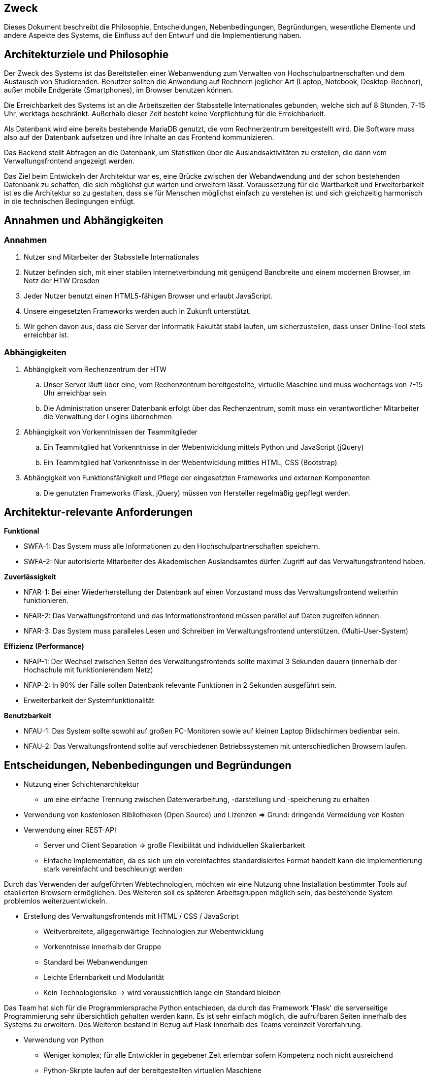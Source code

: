 
// Vorname Nachname <email@domain.org>; Vorname2 Nachname2 <email2@domain.org>; Vorname3 Nachname3 <email3@domain.org>
// {localdatetime}
// include::../_includes/default-attributes.inc.adoc[]
// Platzhalter für weitere Dokumenten-Attribute


== Zweck

Dieses Dokument beschreibt die Philosophie, Entscheidungen, Nebenbedingungen, Begründungen, wesentliche Elemente und andere Aspekte des Systems, die Einfluss auf den Entwurf und die Implementierung haben.

//Hinweise: Bearbeiten Sie immer die Abschnitte 2-6 dieser Vorlage. Nachfolgende Abschnitte sind empfohlen, aber optional und sollten je nach Umfang der künftigen Wartungsarbeiten, Fähigkeiten des Entwicklungsteams und Bedeutung anderer architektureller Belange.

//Anmerkung: Die Architektur legt wesentliche EINSCHRÄNKUNGEN für den Systementwurf fest und ist ein Schlüssel für die Erfüllung nicht-funktionaler Eigenschaften!


== Architekturziele und Philosophie

//Hinweise: Beschreiben Sie die Philosophie der Architektur, d.h. den zentralen Ansatz für ihre Architektur. 

//Formulieren Sie eine Reihe von Zielen, die die Architektur in ihrer Struktur und ihrem Verhalten erfüllen muss. 

// Identifizieren Sie kritische Fragen, die von der Architektur adressiert werden müssen, z.B. besondere Hardware-Abhängigkeiten, die vom Rest des Systems isoliert werden sollten oder Sicherstellung der Funktionsfähigkeit unter besonderen Bedingungen (z.B. Offline-Nutzung). Daraus resultierenen Vorschriften bezüglich der Performance. 

Der Zweck des Systems ist das Bereitstellen einer Webanwendung zum Verwalten von Hochschulpartnerschaften und dem Austausch von Studierenden. Benutzer sollten die Anwendung auf Rechnern jeglicher Art (Laptop, Notebook, Desktop-Rechner), außer mobile Endgeräte (Smartphones), im Browser benutzen können.

Die Erreichbarkeit des Systems ist an die Arbeitszeiten der Stabsstelle Internationales gebunden, welche sich auf 8 Stunden, 7-15 Uhr, werktags beschränkt. Außerhalb dieser Zeit besteht keine Verpflichtung für die Erreichbarkeit.

Als Datenbank wird eine bereits bestehende MariaDB genutzt, die vom Rechnerzentrum bereitgestellt wird. Die Software muss also auf der Datenbank aufsetzen und ihre Inhalte an das Frontend kommunizieren.

Das Backend stellt Abfragen an die Datenbank, um Statistiken über die Auslandsaktivitäten zu erstellen, die dann vom Verwaltungsfrontend angezeigt werden.


Das Ziel beim Entwickeln der Architektur war es, eine Brücke zwischen der Webandwendung und der schon bestehenden Datenbank zu schaffen, die sich möglichst gut warten und erweitern lässt. Voraussetzung für die Wartbarkeit und Erweiterbarkeit ist es die Architektur so zu gestalten, dass sie für Menschen möglichst einfach zu verstehen ist und sich gleichzeitig harmonisch in die technischen Bedingungen einfügt. 

== Annahmen und Abhängigkeiten

//[List the assumptions and dependencies that drive architectural decisions. This could include sensitive or critical areas, dependencies on legacy interfaces, the skill and experience of the team, the availability of important resources, and so forth]

=== Annahmen

. Nutzer sind Mitarbeiter der Stabsstelle Internationales
. Nutzer befinden sich, mit einer stabilen Internetverbindung mit genügend Bandbreite und einem modernen Browser, im Netz der HTW Dresden
. Jeder Nutzer benutzt einen HTML5-fähigen Browser und erlaubt JavaScript.
. Unsere eingesetzten Frameworks werden auch in Zukunft unterstützt.
. Wir gehen davon aus, dass die Server der Informatik Fakultät stabil laufen, um sicherzustellen, dass unser Online-Tool stets erreichbar ist.

=== Abhängigkeiten 

. Abhängigkeit vom Rechenzentrum der HTW
.. Unser Server läuft über eine, vom Rechenzentrum bereitgestellte, virtuelle Maschine und muss wochentags von 7-15 Uhr erreichbar sein
.. Die Administration unserer Datenbank erfolgt über das Rechenzentrum, somit muss ein verantwortlicher Mitarbeiter die Verwaltung der Logins übernehmen
. Abhängigkeit von Vorkenntnissen der Teammitglieder
.. Ein Teammitglied hat Vorkenntnisse in der Webentwicklung mittels Python und JavaScript (jQuery)
.. Ein Teammitglied hat Vorkenntnisse in der Webentwicklung mittles HTML, CSS (Bootstrap)
. Abhängigkeit von Funktionsfähigkeit und Pflege der eingesetzten Frameworks und externen Komponenten
.. Die genutzten Frameworks (Flask, jQuery) müssen von Hersteller regelmäßig gepflegt werden.

== Architektur-relevante Anforderungen

//Fügen Sie eine Referenz / Link zu den Anforderungen ein, die implementiert werden müssen, um die Architektur zu erzeugen.

*Funktional*

* SWFA-1: Das System muss alle Informationen zu den Hochschulpartnerschaften speichern.
* SWFA-2: Nur autorisierte Mitarbeiter des Akademischen Auslandsamtes dürfen Zugriff auf das Verwaltungsfrontend haben.

*Zuverlässigkeit*

* NFAR-1: Bei einer Wiederherstellung der Datenbank auf einen Vorzustand muss das Verwaltungsfrontend weiterhin funktionieren.
* NFAR-2: Das Verwaltungsfrontend und das Informationsfrontend müssen parallel auf Daten zugreifen können.
* NFAR-3: Das System muss paralleles Lesen und Schreiben im Verwaltungsfrontend unterstützen. (Multi-User-System)

*Effizienz (Performance)*

* NFAP-1: Der Wechsel zwischen Seiten des Verwaltungsfrontends sollte maximal 3 Sekunden dauern (innerhalb der Hochschule mit funktionierendem Netz)
* NFAP-2: In 90% der Fälle sollen Datenbank relevante Funktionen in 2 Sekunden ausgeführt sein.
* Erweiterbarkeit der Systemfunktionalität

*Benutzbarkeit*

* NFAU-1: Das System sollte sowohl auf großen PC-Monitoren sowie auf kleinen Laptop Bildschirmen bedienbar sein.
* NFAU-2: Das Verwaltungsfrontend sollte auf verschiedenen Betriebssystemen mit unterschiedlichen Browsern laufen.

== Entscheidungen, Nebenbedingungen und Begründungen

//[List the decisions that have been made regarding architectural approaches and the constraints being placed on the way that the developers build the system. These will serve as guidelines for defining architecturally significant parts of the system. Justify each decision or constraint so that developers understand the importance of building the system according to the context created by those decisions and constraints. This may include a list of DOs and DON’Ts to guide the developers in building the system.]

* Nutzung einer Schichtenarchitektur 
** um eine einfache Trennung zwischen Datenverarbeitung, -darstellung und -speicherung zu erhalten
* Verwendung von kostenlosen Bibliotheken (Open Source) und Lizenzen 
=> Grund: dringende Vermeidung von Kosten

//=== Webtechnologien

* Verwendung einer REST-API
** Server und Client Separation => große Flexibilität und individuellen Skalierbarkeit
** Einfache Implementation, da es sich um ein vereinfachtes standardisiertes Format handelt kann die Implementierung stark vereinfacht und beschleunigt werden

Durch das Verwenden der aufgeführten Webtechnologien, möchten wir eine Nutzung ohne Installation bestimmter Tools auf etablierten Browsern ermöglichen. Des Weiteren soll es späteren Arbeitsgruppen möglich sein, das bestehende System problemlos weiterzuentwickeln.

* Erstellung des Verwaltungsfrontends mit HTML / CSS / JavaScript
** Weitverbreitete, allgegenwärtige Technologien zur Webentwicklung
** Vorkenntnisse innerhalb der Gruppe
** Standard bei Webanwendungen
** Leichte Erlernbarkeit und Modularität
** Kein Technologierisiko → wird voraussichtlich lange ein Standard bleiben

//=== Serverseitige Programmierung mit Python

Das Team hat sich für die Programmiersprache Python entschieden, da durch das Framework 'Flask' die serverseitige Programmierung sehr übersichtlich gehalten werden kann. Es ist sehr einfach möglich, die aufrufbaren Seiten innerhalb des Systems zu erweitern. Des Weiteren bestand in Bezug auf Flask innerhalb des Teams vereinzelt Vorerfahrung.

* Verwendung von Python 
** Weniger komplex; für alle Entwickler in gegebener Zeit erlernbar sofern Kompetenz noch
nicht ausreichend
** Python-Skripte laufen auf der bereitgestellten virtuellen Maschiene
** einfache Kommunikation mit MariaDB
** Einbindung der Datenbank einfach möglich durch mysql.connector


// === Datenbank MariaDB 

Die Datenbank musste nicht durch das Team erstellt werden. Das Rechenzentrum der HTW Dresden hat diese bereits für die Vorgruppe innerhalb einer MariaDB bereitgestellt. 

* Verwendung von MariaDB
** Diese bietet einen guten Zugriffsschutz und Backups auf den Servern des Rechenzentrums
** MySQL ähnlich zu MS SQL, mit dem einige Gruppenmitglieder schon Erfahrung haben
** Administration mithilfe von phpMyAdmin
** Erstellung von Datenbankobjekten
** Ändern von Datensätzen außerhalb des Verwaltungsfrontends
// ** Das bestehende Informationsfrontend für die Studierenden läuft ebenfalls auf einer MariaDB Datenbank → einfache Migration

//=== Frameworks

Das Verwenden von Frameworks ist gerade in Gruppen mit wenig Vorerfahrung sehr von Vorteil. Der Code bleibt übersichtlich und die Webentwicklung wird erheblich vereinfacht.

* jQuery (Javascript)
* Flask (Python)


== Architekturmechanismen

// https://www2.htw-dresden.de/~anke/openup/core.tech.common.extend_supp/guidances/concepts/arch_mechanism_2932DFB6.html[Doku "Concept: Architectural Mechanism"]
//[List the architectural mechanisms and describe the current state of each one. Initially, each mechanism may be only name and a brief description. They will evolve until the mechanism is a collaboration or pattern that can be directly applied to some aspect of the design.]

//Beispiele: relationales DBMS, Messaging-Dienste, Transaktionsserver, Webserver, Publish-Subscribe Mechanismus

//Beschreiben Sie den Zweck, Eigenschaften und Funktion der Architekturmechanismen.

=== Sicherheit

Basierend auf dem Prototyp und den Erkenntnissen der Vorgruppe und in Absprache mit dem Rechenzentrum sowie der Stabstelle Internationales, hat das Team die Etnscheidung getroffen den Zugriff auf die Webanwenung dadurch zu schützen, dass sie ausschließlich innerhalb des HTW-Netzwerks zu erreichen ist. 

Des Weiteren darf es nur Mitarbeitern der Stabsstelle Internationales möglich sein, sich im Verwaltungsfrontend anzumelden (SWFA-2).

Der Zugriffschutz auf die Daten der Datenbank wird duch zwei Datenbankaccounts mit jeweils unterschiedlichen Zugriffsrechten gewährleistet. So kann nur einer der beiden Accounts Daten löschen und bearbeiten. Die Unterscheidung der Accounts findet beim Login statt. 

=== Persistente Daten

Die Anforderung SWFA-1 fordert, dass unsere Daten persistent zu speichern sind. Da das Datenbankmodell unverändert bleiben soll, hat das Team dieses übernommen.
Die Entscheidung eine MariaDB zu verwenden wurde ebenfalls von einer der Vorgängergruppen getroffen.
Die Daten werden bei einer validen Anmeldung persistent in der MariaDB gespeichert.


=== Interface

Während der Analyse wurde mit NFAU-1, NFAU-2 festgehalten, dass die unterschiedliche Darstellung der Webseite je nach Nutzer, ein wesentlicher Bestandteil des Projektes ist.
Durch diesen Punkt sind wir auch zu dem Entschluss gekommen, unser Frontend nach dem Schema des responsive Webdesign zu entwerfen.
Die jeweiligen Nutzer verwenden im Laufe der Zeit voraussichtlich unterschiedliche Endgeräte und Bildschirme.
Unsere Webanwendung ist in der Lage, sich den jeweiligen Endgeräten der Nutzer anzupassen.

== Wesentliche Abstraktionen

//[List and briefly describe the key abstractions of the system. This should be a relatively short list of the critical concepts that define the system. The key abstractions will usually translate to the initial analysis classes and important patterns.]

Objekte sind die bereitgestellten Daten. Für eine ausführlichere Auflistung, siehe das Glossar.

• Land: enthält Länderinformationen und die Erasmusverfügbarkeit
• Fakultät: enthält Informationen zu den Fakultäten der Universitäten, die an den Austauschprogrammen teilnehmen, bzw, zu denen eine Partnerschaft mit der HTW Dresden besteht.
• Studienfach: enthält Informationen zu den Studienfächern für die ein Austausch angeboten wird und 1:n Beziehungen zu einer Fakultät
• Hochschule: enthält Kontaktinformationen der Hochschule und ggf einen Erasmuscode
• Mentor: enthält Kontaktinformationen der betreuenden Person des Austauschprogramms
• Hochschulvereinbarung: enthält die Art der Vereinbarung, Länge, Anzahl der
Incomings/Outgoings pro Studienfach und deren maximale Aufenthaltszeit
Dienste verarbeiten die bereitgestellten Daten: Anzeige und Änderung.
Workflows geben die Reihenfolge der Abarbeitung der Dienste an.
Für die Beziehungen zwischen den einzelnen Objekten siehe das Domänenmodel.

== Schichten oder Architektur-Framework

//[Describe the architectural pattern that you will use or how the architecture will be consistent and uniform. This could be a simple reference to an existing or well-known architectural pattern, such as the Layer framework, a reference to a high-level model of the framework, or a description of how the major system components should be put together.]
=== Schichtenarchitektur

Durch die Schichtenarchitektur ist es möglich dem Softwaresystem und den dazugehörigen Bestandteilen feste Aufgabenbereiche zuzuordnen.
Das System wird in logische Schichten aufgeteilt.
Diese sind die Datenbank, das Backend und das Frontend.
Die Datenbank wird den Aspekt des speicherns, bereitstellen und ändern der Daten übernehmen.
Das Frontend wird die Schnittstelle zwischen User und Systemlogik sein, welche sich im Backend befindet.
Dort werden Nutzeranfragen verarbeitet, also die Kommunikation mit der Datenbank vorgenommen.
Dem Frontend werden aber auch, abhängig von der Anfrage, die richtigen Dateien zum Abbilden der HTML-Seiten bereitgestellt.


== Architektursichten (Views)

//[Describe the architectural views that you will use to describe the software architecture. This illustrates the different perspectives that you will make available to review and to document architectural decisions.]
Folgende Sichten auf die Architektur werden empfohlen:

=== Logische Sicht

//Beschreibt die Struktur und das Verhalten Systemteilen, die hohen Einfluss auf die Architektur haben. Dies kann die Paketstruktur, kritische Schnittstellen, wichtige Klassen und Subsysteme sowie die Beziehungen zwischen diesen Elementen enthalten. Zudem sollten die physische und logische Sicht persistenter Daten beschrieben werden, wenn es diesen Aspekt im System gibt. Dies ist ein hier dokumentierter Teilaspekt des Entwurfs

Das nachfolgende C4 Modell (siehe untere Abbildungen) beschreibt die logische Verknüpfung von
Komponenten in unserem System.

==== C4 Modell Legende

.C4 Modell Legende
image::../../docs/architecture/images/C4_model_legende.png[]

{nbsp} +

'''

==== C4 Modell Level 1: Kontext

.C4 Modell Level 1: System Context Diagramm
image::../../docs/architecture/images/C4_model_level_1_v1.png[]

{nbsp} +

'''
==== C4 Modell Level 2: Container Diagramm

.C4 Modell Level 2: Container Diagramm
image::../../docs/architecture/images/C4_model_level_2.png[]

{nbsp} +

'''
==== C4 Modell Level 3: Components Diagramm

.C4 Modell Level 3: Components Diagramm
image::../../docs/architecture/images/C4_model_level_3_neu.png[]

{nbsp} +

'''
==== C4 Modell Level 4: Code (Fakultät)

.C4 Modell Level 4: Code
image::../../docs/architecture/images/C4_model_level_4_facultaet.jpg[]

{nbsp} +

==== C4 Modell Level 4: Code (Hochschule)

.C4 Modell Level 4: Code
image::../../docs/architecture/images/C4_model_level_4_hochschule.jpg[]

{nbsp} +

=== Physische Sicht (Betriebssicht)

//Beschreibt die physischen Knoten (Rechner) des Systems, der Prozesse, Threads und Komponenten, die in diesen Knoten ausgeführt werden. Diese Sicht wird nicht benötigt, wenn das System in einem einzelnen Prozess oder Thread ausgeführt wird.
* Das Verwaltungsfrontend wird im Browser des Nutzers ausgeführt.
* Das Backend wird auf dem www2-Server des Rechenzentrums bereitgestellt.
* Die Datenbank läuft auf einem MariaDB-Server des Rechenzentrums.

=== Use Cases

//Eine Liste oder ein Diagramm der Use Cases, die architektur-relevante Anforderungen enthalten.
Im Vergleich zum vollständigen Use-Case-Diagramm fallen hier einige Use-Cases weg, die nicht zur Architektur des Systems beitragen. 

* UC01: In System einloggen / ausloggen
* UC10: Berichte exportieren
